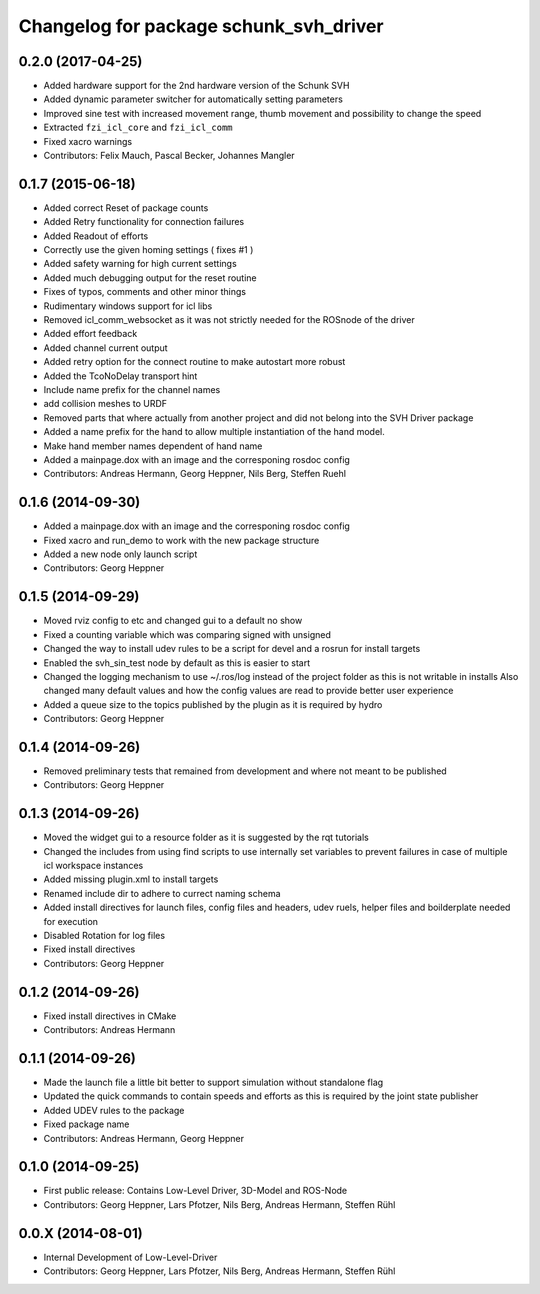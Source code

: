 ^^^^^^^^^^^^^^^^^^^^^^^^^^^^^^^^^^^^^^^
Changelog for package schunk_svh_driver
^^^^^^^^^^^^^^^^^^^^^^^^^^^^^^^^^^^^^^^

0.2.0 (2017-04-25)
------------------
* Added hardware support for the 2nd hardware version of the Schunk SVH
* Added dynamic parameter switcher for automatically setting parameters
* Improved sine test with increased movement range, thumb movement and possibility to change the speed
* Extracted ``fzi_icl_core`` and ``fzi_icl_comm``
* Fixed xacro warnings
* Contributors: Felix Mauch, Pascal Becker, Johannes Mangler

0.1.7 (2015-06-18)
------------------
* Added correct Reset of package counts
* Added Retry functionality for connection failures
* Added Readout of efforts
* Correctly use the given homing settings ( fixes #1 )
* Added safety warning for high current settings
* Added much debugging output for the reset routine
* Fixes of typos, comments and other minor things
* Rudimentary windows support for icl libs
* Removed icl_comm_websocket as it was not strictly needed for the ROSnode of the driver
* Added effort feedback
* Added channel current output
* Added retry option for the connect routine to make autostart more robust
* Added the TcoNoDelay transport hint
* Include name prefix for the channel names
* add collision meshes to URDF
* Removed parts that where actually from another project and did not belong into the SVH Driver package
* Added a name prefix for the hand to allow multiple instantiation of the hand model.
* Make hand member names dependent of hand name
* Added a mainpage.dox with an image and the corresponing rosdoc config
* Contributors: Andreas Hermann, Georg Heppner, Nils Berg, Steffen Ruehl

0.1.6 (2014-09-30)
------------------
* Added a mainpage.dox with an image and the corresponing rosdoc config
* Fixed xacro and run_demo to work with the new package structure
* Added a new node only launch script
* Contributors: Georg Heppner

0.1.5 (2014-09-29)
------------------
* Moved rviz config to etc and changed gui to a default no show
* Fixed a counting variable which was comparing signed with unsigned
* Changed the way to install udev rules to be a script for devel and a rosrun for install targets
* Enabled the svh_sin_test node by default as this is easier to start
* Changed the logging mechanism to use ~/.ros/log instead of the project folder as this is not writable in installs
  Also changed many default values and how the config values are read to provide better user experience
* Added a queue size to the topics published by the plugin as it is required by hydro
* Contributors: Georg Heppner

0.1.4 (2014-09-26)
------------------
* Removed preliminary tests that remained from development and where not meant to be published
* Contributors: Georg Heppner

0.1.3 (2014-09-26)
------------------
* Moved the widget gui to a resource folder as it is suggested by the rqt tutorials
* Changed the includes from using find scripts to use internally set variables to prevent failures in case of multiple icl workspace instances
* Added missing plugin.xml to install targets
* Renamed include dir to adhere to currect naming schema
* Added install directives for launch files, config files and headers, udev ruels, helper files and boilderplate needed for execution
* Disabled Rotation for log files
* Fixed install directives
* Contributors: Georg Heppner

0.1.2 (2014-09-26)
------------------
* Fixed install directives in CMake
* Contributors: Andreas Hermann

0.1.1 (2014-09-26)
------------------
* Made the launch file a little bit better to support simulation without standalone flag
* Updated the quick commands to contain speeds and efforts as this is required by the joint state publisher
* Added UDEV rules to the package
* Fixed package name
* Contributors: Andreas Hermann, Georg Heppner

0.1.0 (2014-09-25)
------------------
* First public release: Contains Low-Level Driver, 3D-Model and ROS-Node
* Contributors: Georg Heppner, Lars Pfotzer, Nils Berg, Andreas Hermann, Steffen Rühl

0.0.X (2014-08-01)
------------------
* Internal Development of Low-Level-Driver
* Contributors: Georg Heppner, Lars Pfotzer, Nils Berg, Andreas Hermann, Steffen Rühl
